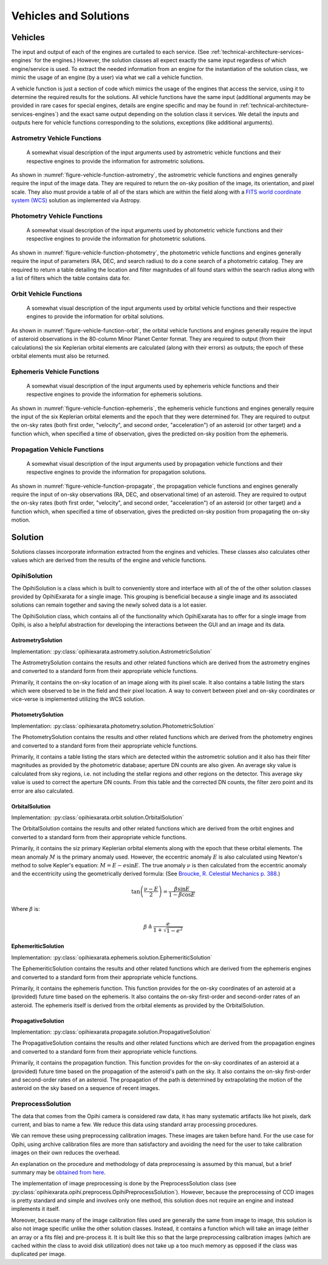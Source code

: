 .. _technical-architecture-vehicles-solutions:

======================
Vehicles and Solutions
======================

Vehicles
========

The input and output of each of the engines are curtailed to each service. 
(See :ref:`technical-architecture-services-engines` for the engines.) 
However, the solution classes all expect exactly the same input regardless 
of which engine/service is used. To extract the needed information from an 
engine for the instantiation of the solution class, we mimic the usage of an 
engine (by a user) via what we call a vehicle function. 

A vehicle function is just a section of code which mimics the usage of the 
engines that access the service, using it to determine the required results 
for the solutions. All vehicle functions have the same input (additional 
arguments may be provided in rare cases for special engines, details are 
engine specific and may be found in 
:ref:`technical-architecture-services-engines`) and the exact same output 
depending on the solution class it services. We detail the inputs 
and outputs here for vehicle functions corresponding to the solutions, 
exceptions (like additional arguments).


Astrometry Vehicle Functions
----------------------------

.. _figure-vehicle-function-astrometry:

.. figure:: /assets/images/vehicle-function-astrometry.*

    A somewhat visual description of the input arguments used by 
    astrometric vehicle functions and their respective engines to 
    provide the information for astrometric solutions.
    
As shown in :numref:`figure-vehicle-function-astrometry`, the astrometric 
vehicle functions and engines generally require the input of the image data. 
They are required to return the on-sky position of the image, its orientation, 
and pixel scale. They also must provide a table of all of the stars which are 
within the field along with a 
`FITS world coordinate system (WCS) <https://fits.gsfc.nasa.gov/fits_wcs.html>`_ 
solution as implemented via Astropy.


Photometry Vehicle Functions
----------------------------

.. _figure-vehicle-function-photometry:

.. figure:: /assets/images/vehicle-function-photometry.*

    A somewhat visual description of the input arguments used by 
    photometric vehicle functions and their respective engines to 
    provide the information for photometric solutions.

As shown in :numref:`figure-vehicle-function-photometry`, the photometric 
vehicle functions and engines generally require the input of parameters (RA, 
DEC, and search radius) to do a cone search of a photometric catalog. They are 
required to return a table detailing the location and filter magnitudes of all 
found stars within the search radius along with a list of filters which the 
table contains data for.


Orbit Vehicle Functions
-----------------------

.. _figure-vehicle-function-orbit:

.. figure:: /assets/images/vehicle-function-orbit.*

    A somewhat visual description of the input arguments used by 
    orbital vehicle functions and their respective engines to 
    provide the information for orbital solutions.

As shown in :numref:`figure-vehicle-function-orbit`, the orbital vehicle 
functions and engines generally require the input of asteroid observations 
in the 80-column Minor Planet Center format. They are required to output 
(from their calculations) the six Keplerian orbital elements are calculated 
(along with their errors) as outputs; the epoch of these orbital elements 
must also be returned. 


Ephemeris Vehicle Functions
---------------------------

.. _figure-vehicle-function-ephemeris:

.. figure:: /assets/images/vehicle-function-ephemeris.*

    A somewhat visual description of the input arguments used by 
    ephemeris vehicle functions and their respective engines to 
    provide the information for ephemeris solutions.

As shown in :numref:`figure-vehicle-function-ephemeris`, the ephemeris 
vehicle functions and engines generally require the input of the six 
Keplerian orbital elements and the epoch that they were determined for. 
They are required to output the on-sky rates (both first order, "velocity", 
and second order, "acceleration") of an asteroid (or other target) and a 
function which, when specified a time of observation, gives the predicted 
on-sky position from the ephemeris.



Propagation Vehicle Functions
-----------------------------

.. _figure-vehicle-function-propagate:

.. figure:: /assets/images/vehicle-function-propagate.*

    A somewhat visual description of the input arguments used by 
    propagation vehicle functions and their respective engines to 
    provide the information for propagation solutions.

As shown in :numref:`figure-vehicle-function-propagate`, the propagation 
vehicle functions and engines generally require the input of on-sky 
observations (RA, DEC, and observational time) of an asteroid. They are 
required to output the on-sky rates (both first order, "velocity", and 
second order, "acceleration") of an asteroid (or other target) and a function 
which, when specified a time of observation, gives the predicted on-sky 
position from propagating the on-sky motion. 


Solution
========

Solutions classes incorporate information extracted from the engines and 
vehicles. These classes also calculates other values which are derived from 
the results of the engine and vehicle functions.

OpihiSolution
-------------

The OpihiSolution is a class which is built to conveniently store and interface
with all of the of the other solution classes provided by OpihiExarata for a 
single image. This grouping is beneficial because a single image and its 
associated solutions can remain together and saving the newly solved data is 
a lot easier. 

The OpihiSolution class, which contains all of the functionality which 
OpihiExarata has to offer for a single image from Opihi, is also a helpful 
abstraction for developing the interactions between the GUI and an image and 
its data.


AstrometrySolution
~~~~~~~~~~~~~~~~~~

Implementation: :py:class:`opihiexarata.astrometry.solution.AstrometricSolution`

The AstrometrySolution contains the results and other related functions 
which are derived from the astrometry engines and converted to a standard 
form from their appropriate vehicle functions.

Primarily, it contains the on-sky location of an image along with its pixel 
scale. It also contains a table listing the stars which were observed to be 
in the field and their pixel location. A way to convert between pixel and 
on-sky coordinates or vice-verse is implemented utilizing the WCS solution.


PhotometrySolution
~~~~~~~~~~~~~~~~~~

Implementation: :py:class:`opihiexarata.photometry.solution.PhotometricSolution`

The PhotometrySolution contains the results and other related functions 
which are derived from the photometry engines and converted to a standard 
form from their appropriate vehicle functions.

Primarily, it contains a table listing the stars which are detected within the 
astrometric solution and it also has their filter magnitudes as provided by the 
photometric database; aperture DN counts are also given. An average sky value 
is calculated from sky regions, i.e. not including the stellar regions and 
other regions on the detector. This average sky value is used to correct the 
aperture DN counts. From this table and the corrected DN counts, the filter 
zero point and its error are also calculated.


OrbitalSolution
~~~~~~~~~~~~~~~

Implementation: :py:class:`opihiexarata.orbit.solution.OrbitalSolution`

The OrbitalSolution contains the results and other related functions 
which are derived from the orbit engines and converted to a standard 
form from their appropriate vehicle functions.

Primarily, it contains the siz primary Keplerian orbital elements along with 
the epoch that these orbital elements. The mean anomaly :math:`M` is the 
primary anomaly used. However, the eccentric anomaly :math:`E` is also 
calculated using Newton's method to solve Kepler's equation: 
:math:`M = E - e \sin E`. The true anomaly :math:`\nu` is then calculated 
from the eccentric anomaly and the eccentricity using the geometrically 
derived formula: (See 
`Broucke, R. Celestial Mechanics p. 388 <https://ui.adsabs.harvard.edu/abs/1973CeMec...7..388B>`_.)

.. math::

    \tan\left( \frac{\nu - E}{2} \right) = \frac{\beta \sin E}{1 - \beta \cos E}

Where :math:`\beta` is:

.. math::
    
    \beta \triangleq \frac{e}{1 + \sqrt{1 - e^2}}


EphemeriticSolution
~~~~~~~~~~~~~~~~~~~

Implementation: :py:class:`opihiexarata.ephemeris.solution.EphemeriticSolution`

The EphemeriticSolution contains the results and other related functions 
which are derived from the ephemeris engines and converted to a standard 
form from their appropriate vehicle functions.

Primarily, it contains the ephemeris function. This function provides for the 
on-sky coordinates of an asteroid at a (provided) future time based on the 
ephemeris. It also contains the on-sky first-order and second-order rates of 
an asteroid. The ephemeris itself is derived from the orbital elements as 
provided by the OrbitalSolution.


PropagativeSolution
~~~~~~~~~~~~~~~~~~~

Implementation: :py:class:`opihiexarata.propagate.solution.PropagativeSolution`

The PropagativeSolution contains the results and other related functions 
which are derived from the propagation engines and converted to a standard 
form from their appropriate vehicle functions.

Primarily, it contains the propagation function. This function provides for 
the on-sky coordinates of an asteroid at a (provided) future time based on 
the propagation of the asteroid's path on the sky.  It also contains the 
on-sky first-order and second-order rates of an asteroid. The propagation of 
the path is determined by extrapolating the motion of the asteroid on the 
sky based on a sequence of recent images.


.. _technical-architecture-vehicles-solutions-preprocesssolution:

PreprocessSolution
------------------

The data that comes from the Opihi camera is considered raw data, it has many
systematic artifacts like hot pixels, dark current, and bias to name a few.
We reduce this data using standard array processing procedures.

We can remove these using preprocessing calibration images. These images 
are taken before hand. For the use case for Opihi, using archive calibration
files are more than satisfactory and avoiding the need for the user to 
take calibration images on their own reduces the overhead.

An explanation on the procedure and methodology of data preprocessing is 
assumed by this manual, but a brief summary may be 
`obtained from here <https://wiki.digiultsparrow.space/en/academic/notes/astronomical-ccd-image-preprocessing>`_.

The implementation of image preprocessing is done by the PreprocessSolution 
class (see :py:class:`opihiexarata.opihi.preprocess.OpihiPreprocessSolution`). 
However, because the preprocessing of CCD images is pretty standard and simple
and involves only one method, this solution does not require an engine and 
instead implements it itself.

Moreover, because many of the image calibration files used are generally the 
same from image to image, this solution is also not image specific unlike the 
other solution classes. Instead, it contains a function which will take an 
image (either an array or a fits file) and pre-process it. It is built like 
this so that the large preprocessing calibration images (which are cached 
within the class to avoid disk utilization) does not take up a too much 
memory as opposed if the class was duplicated per image.